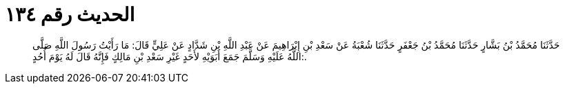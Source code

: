 
= الحديث رقم ١٣٤

[quote.hadith]
حَدَّثَنَا مُحَمَّدُ بْنُ بَشَّارٍ حَدَّثَنَا مُحَمَّدُ بْنُ جَعْفَرٍ حَدَّثَنَا شُعْبَةُ عَنْ سَعْدِ بْنِ إِبْرَاهِيمَ عَنْ عَبْدِ اللَّهِ بْنِ شَدَّادٍ عَنْ عَلِيٍّ قَالَ: مَا رَأَيْتُ رَسُولَ اللَّهِ صَلَّى اللَّهُ عَلَيْهِ وَسَلَّمَ جَمَعَ أَبَوَيْهِ لأَحَدٍ غَيْرِ سَعْدِ بْنِ مَالِكٍ فَإِنَّهُ قَالَ لَهُ يَوْمَ أُحُدٍ:.